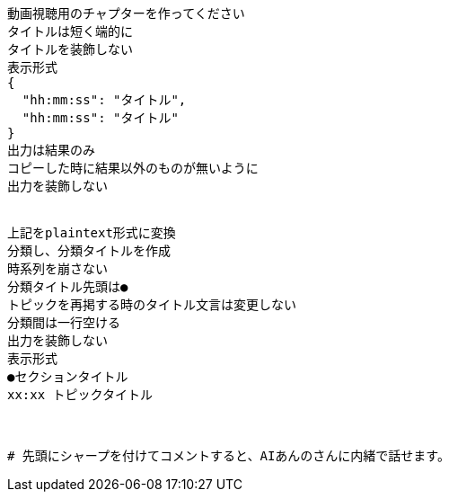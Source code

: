 ```text
動画視聴用のチャプターを作ってください
タイトルは短く端的に
タイトルを装飾しない
表示形式
{
  "hh:mm:ss": "タイトル",
  "hh:mm:ss": "タイトル"
}
出力は結果のみ
コピーした時に結果以外のものが無いように
出力を装飾しない


上記をplaintext形式に変換
分類し、分類タイトルを作成
時系列を崩さない
分類タイトル先頭は●
トピックを再掲する時のタイトル文言は変更しない
分類間は一行空ける
出力を装飾しない
表示形式
●セクションタイトル
xx:xx トピックタイトル



# 先頭にシャープを付けてコメントすると、AIあんのさんに内緒で話せます。


```
